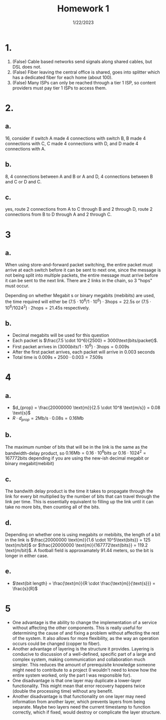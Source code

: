 #+title: Homework 1
#+options: toc:nil num:nil
#+date: 1/22/2023
#+LATEX_HEADER: \usepackage[margin=0.5in]{geometry}
* 1.
1. (False) Cable based networks send signals along shared cables, but DSL does not.
2. (False) Fiber leaving the central office is shared, goes into splitter which
   has a dedicated fiber for each home (about 100).
3. (False) Many ISPs can only be reached through a tier 1 ISP, so content
   providers must pay tier 1 ISPs to access them.

* 2.
** a.
16, consider if switch A made 4 connections with switch B, B made 4 connections
with C, C made 4 connections with D, and D made 4 connections with A.
** b.
8, 4 connections between A and B or A and D, 4 connections between B and C or D
and C.
** c.
yes, route 2 connections from A to C through B and 2 through D, route 2
connections from B to D through A and 2 through C.
* 3
** a.
When using store-and-forward packet switching, the entire packet must arrive at
each switch before it can be sent to next one, since the message is not being
split into multiple packets, the entire message must arrive before it can be
sent to the next link. There are 2 links in the chain, so 3 "hops" must occur.

Depending on whether Megabit s or binary megabits (mebibits) are used, the time
required will either be \((7.5 \cdot 10^6 / 1 \cdot 10^6) \cdot 3 \text{hops} = 22.5 \text{s}\) or \((7.5 \cdot 10^6
/ 1024^2) \cdot 2 \text{hops}  = 21.45 \text{s}\) respectively.
** b.
+ Decimal megabits will be used for this question
+ Each packet is \(\frac{7.5 \cdot 10^6}{2500} = 3000\text{bits/packet}\).
+ First packet arrives in \((3000bits/1 \cdot 10^6) \cdot 3 \text{hops} = 0.009 \text{s}\)
+ After the first packet arrives, each packet will arrive in 0.003 seconds
+ Total time is \( 0.009\text{s} + 2500 \cdot 0.003 = 7.509 \text{s}\)

* 4
** a.
+ \(d_{prop} = \frac{20000000 \text{m}}{2.5 \cdot 10^8 \text{m/s}} = 0.08 \text{s}\)
+ \(R \cdot d_{prop} = 2 \text{Mb/s} \cdot 0.08 \text{s} = 0.16 \text{Mb}\)
** b.
The maximum number of bits that will be in the link is the same as the
bandwidth-delay product, so \(0.16 \text{Mb} = 0.16 \cdot 10^6 \text{bits}\) or
\(0.16 \cdot 1024^2 = 167772 \text{bits}\)  depending if you are using the new-ish
decimal megabit or binary megabit(mebibit)

** c.
The bandwith delay product is the time it takes to propagate through the
link for every bit multiplied by the number of bits that can travel
through the link per time. This is essentially equivalent to filling up the
link until it can take no more bits, then counting all of the bits.
** d.
Depending on whether one is using megabits or mebibits, the length of a bit in
the link is \(\frac{20000000 \text{m}}{1.6 \cdot 10^5\text{bits}} = 125
\text{m/bit}\) or \(\frac{20000000 \text{m}}{167772\text{bits}} = 119.2
\text{m/bit}\). A football field is approxamately 91.44 meters, so the bit is
longer in either case.
** e.
+ \(\text{bit length} = \frac{\text{m}}{R \cdot \frac{\text{m}}{\text{s}}} = \frac{s}{R}\)

* 5
+ One advantage is the ability to change the implementation of a service without
  affecting the other components. This is really useful for determining the
  cause of and fixing a problem without affecting the rest of the system. It
  also allows for more flexibility, as the way an operation occurs could be
  changed (copper to fiber).
+ Another advantage of layering is the structure it provides. Layering is
  conducive to discussion of a well-defined, specific part of a large and
  complex system, making communication and collaboration much simpler. This
  reduces the amount of prerequisite knowledge someone might need to contribute
  to a project (I wouldn't need to know how the entire system worked, only
  the part I was responsible for).
+ One disadvantage is that one layer may duplicate a lower-layer functionality.
  This might mean that error recovery happens twice (double the processing time)
  without any benefit.
+ Another disadvantage is that functionality on one layer may need information
  from another layer, which prevents layers from being separate. Maybe two
  layers need the current timestamp to function correctly, which if fixed, would
  destroy or complicate the layer structure.
